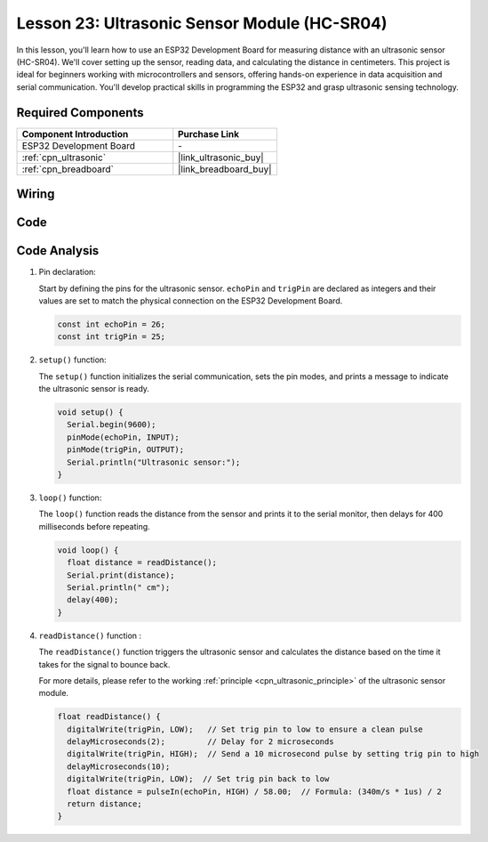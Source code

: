 .. _esp32_lesson23_ultrasonic:

Lesson 23: Ultrasonic Sensor Module (HC-SR04)
================================================

In this lesson, you'll learn how to use an ESP32 Development Board for measuring distance with an ultrasonic sensor (HC-SR04). We'll cover setting up the sensor, reading data, and calculating the distance in centimeters. This project is ideal for beginners working with microcontrollers and sensors, offering hands-on experience in data acquisition and serial communication. You'll develop practical skills in programming the ESP32 and grasp ultrasonic sensing technology.

Required Components
---------------------------

.. list-table::
    :widths: 30 20
    :header-rows: 1

    *   - Component Introduction
        - Purchase Link

    *   - ESP32 Development Board
        - \-
    *   - :ref:`cpn_ultrasonic`
        - |link_ultrasonic_buy|
    *   - :ref:`cpn_breadboard`
        - |link_breadboard_buy|


Wiring
---------------------------

.. image:: img/Lesson_23_Ultrasonic_esp32_bb.png
    :width: 100%


Code
---------------------------

.. raw:: html

    <iframe src=https://create.arduino.cc/editor/sunfounder01/b5dbcdfa-3dc8-4f64-adf9-a3227e3f6044/preview?embed style="height:510px;width:100%;margin:10px 0" frameborder=0></iframe>

Code Analysis
---------------------------

1. Pin declaration:

   Start by defining the pins for the ultrasonic sensor. ``echoPin`` and ``trigPin`` are declared as integers and their values are set to match the physical connection on the ESP32 Development Board.

   .. code-block:: arduino

      const int echoPin = 26;
      const int trigPin = 25;

2. ``setup()`` function:

   The ``setup()`` function initializes the serial communication, sets the pin modes, and prints a message to indicate the ultrasonic sensor is ready.
 
   .. code-block:: arduino
 
      void setup() {
        Serial.begin(9600);
        pinMode(echoPin, INPUT);
        pinMode(trigPin, OUTPUT);
        Serial.println("Ultrasonic sensor:");
      }

3. ``loop()`` function:

   The ``loop()`` function reads the distance from the sensor and prints it to the serial monitor, then delays for 400 milliseconds before repeating.

   .. code-block:: arduino

      void loop() {
        float distance = readDistance();
        Serial.print(distance);
        Serial.println(" cm");
        delay(400);
      }

4. ``readDistance()`` function :

   The ``readDistance()`` function triggers the ultrasonic sensor and calculates the distance based on the time it takes for the signal to bounce back.

   For more details, please refer to the working :ref:`principle <cpn_ultrasonic_principle>` of the ultrasonic sensor module.

   .. code-block:: arduino

      float readDistance() {
        digitalWrite(trigPin, LOW);   // Set trig pin to low to ensure a clean pulse
        delayMicroseconds(2);         // Delay for 2 microseconds
        digitalWrite(trigPin, HIGH);  // Send a 10 microsecond pulse by setting trig pin to high
        delayMicroseconds(10);
        digitalWrite(trigPin, LOW);  // Set trig pin back to low
        float distance = pulseIn(echoPin, HIGH) / 58.00;  // Formula: (340m/s * 1us) / 2
        return distance;
      }

